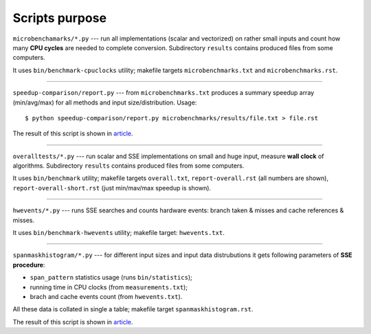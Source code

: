 Scripts purpose
--------------------------------------------------------------------------------

``microbenchamarks/*.py`` --- run all implementations (scalar and vectorized)
on rather small inputs and count how many **CPU cycles** are needed to complete
conversion. Subdirectory ``results`` contains produced files from some computers.

It uses ``bin/benchmark-cpuclocks`` utility; makefile targets
``microbenchmarks.txt`` and ``microbenchmarks.rst``.

--------------------------------------------------------------------------------

``speedup-comparison/report.py`` --- from ``microbenchmarks.txt`` produces a
summary speedup array (min/avg/max) for all methods and input
size/distribution. Usage::

    $ python speedup-comparison/report.py microbenchmarks/results/file.txt > file.rst

The result of this script is shown in article__.

__ http://0x80.pl/articles/simd-parsing-int-sequences.html#core-i7-results

--------------------------------------------------------------------------------

``overalltests/*.py`` --- run scalar and SSE implementations on small and huge
input, measure **wall clock** of algorithms.  Subdirectory ``results`` contains
produced files from some computers.

It uses ``bin/benchmark`` utility; makefile targets ``overall.txt``,
``report-overall.rst`` (all numbers are shown), ``report-overall-short.rst``
(just min/mav/max speedup is shown).

--------------------------------------------------------------------------------

``hwevents/*.py`` --- runs SSE searches  and counts hardware events: branch
taken & misses and cache references & misses.

It uses ``bin/benchmark-hwevents`` utility; makefile target: ``hwevents.txt``.

--------------------------------------------------------------------------------

``spanmaskhistogram/*.py`` --- for different input sizes and input data
distrubutions it gets following parameters of **SSE procedure**:

* ``span_pattern`` statistics usage  (runs ``bin/statistics``);
* running time in CPU clocks (from ``measurements.txt``);
* brach and cache events count (from ``hwevents.txt``).

All these data is collated in single a table; makefile target
``spanmaskhistogram.rst``.

The result of this script is shown in article__.

__ http://0x80.pl/articles/simd-parsing-int-sequences.html#sse-conversion-runtime-analysis

